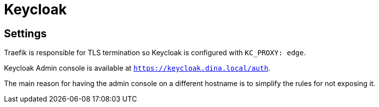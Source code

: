 = Keycloak


== Settings

Traefik is responsible for TLS termination so Keycloak is configured with `KC_PROXY: edge`.


Keycloak Admin console is available at `https://keycloak.dina.local/auth`.

The main reason for having the admin console on a different hostname is to simplify the rules for not exposing it.

